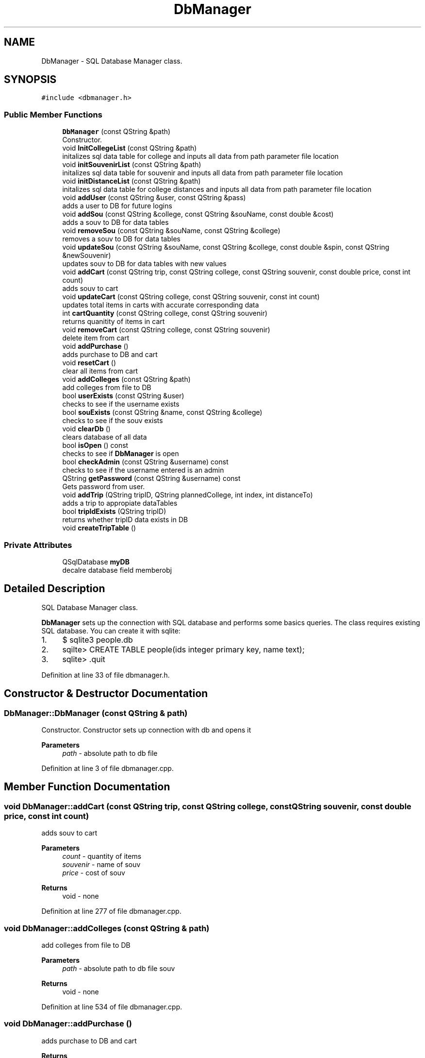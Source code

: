 .TH "DbManager" 3 "Mon Mar 23 2020" "Version 1" "CS1D - Project1 - College Touring" \" -*- nroff -*-
.ad l
.nh
.SH NAME
DbManager \- SQL Database Manager class\&.  

.SH SYNOPSIS
.br
.PP
.PP
\fC#include <dbmanager\&.h>\fP
.SS "Public Member Functions"

.in +1c
.ti -1c
.RI "\fBDbManager\fP (const QString &path)"
.br
.RI "Constructor\&. "
.ti -1c
.RI "void \fBInitCollegeList\fP (const QString &path)"
.br
.RI "initalizes sql data table for college and inputs all data from path parameter file location "
.ti -1c
.RI "void \fBinitSouvenirList\fP (const QString &path)"
.br
.RI "initalizes sql data table for souvenir and inputs all data from path parameter file location "
.ti -1c
.RI "void \fBinitDistanceList\fP (const QString &path)"
.br
.RI "initalizes sql data table for college distances and inputs all data from path parameter file location "
.ti -1c
.RI "void \fBaddUser\fP (const QString &user, const QString &pass)"
.br
.RI "adds a user to DB for future logins "
.ti -1c
.RI "void \fBaddSou\fP (const QString &college, const QString &souName, const double &cost)"
.br
.RI "adds a souv to DB for data tables "
.ti -1c
.RI "void \fBremoveSou\fP (const QString &souName, const QString &college)"
.br
.RI "removes a souv to DB for data tables "
.ti -1c
.RI "void \fBupdateSou\fP (const QString &souName, const QString &college, const double &spin, const QString &newSouvenir)"
.br
.RI "updates souv to DB for data tables with new values "
.ti -1c
.RI "void \fBaddCart\fP (const QString trip, const QString college, const QString souvenir, const double price, const int count)"
.br
.RI "adds souv to cart "
.ti -1c
.RI "void \fBupdateCart\fP (const QString college, const QString souvenir, const int count)"
.br
.RI "updates total items in carts with accurate corresponding data "
.ti -1c
.RI "int \fBcartQuantity\fP (const QString college, const QString souvenir)"
.br
.RI "returns quanitity of items in cart "
.ti -1c
.RI "void \fBremoveCart\fP (const QString college, const QString souvenir)"
.br
.RI "delete item from cart "
.ti -1c
.RI "void \fBaddPurchase\fP ()"
.br
.RI "adds purchase to DB and cart "
.ti -1c
.RI "void \fBresetCart\fP ()"
.br
.RI "clear all items from cart "
.ti -1c
.RI "void \fBaddColleges\fP (const QString &path)"
.br
.RI "add colleges from file to DB "
.ti -1c
.RI "bool \fBuserExists\fP (const QString &user)"
.br
.RI "checks to see if the username exists "
.ti -1c
.RI "bool \fBsouExists\fP (const QString &name, const QString &college)"
.br
.RI "checks to see if the souv exists "
.ti -1c
.RI "void \fBclearDb\fP ()"
.br
.RI "clears database of all data "
.ti -1c
.RI "bool \fBisOpen\fP () const"
.br
.RI "checks to see if \fBDbManager\fP is open "
.ti -1c
.RI "bool \fBcheckAdmin\fP (const QString &username) const"
.br
.RI "checks to see if the username entered is an admin "
.ti -1c
.RI "QString \fBgetPassword\fP (const QString &username) const"
.br
.RI "Gets password from user\&. "
.ti -1c
.RI "void \fBaddTrip\fP (QString tripID, QString plannedCollege, int index, int distanceTo)"
.br
.RI "adds a trip to appropiate dataTables "
.ti -1c
.RI "bool \fBtripIdExists\fP (QString tripID)"
.br
.RI "returns whether tripID data exists in DB "
.ti -1c
.RI "void \fBcreateTripTable\fP ()"
.br
.in -1c
.SS "Private Attributes"

.in +1c
.ti -1c
.RI "QSqlDatabase \fBmyDB\fP"
.br
.RI "decalre database field memberobj "
.in -1c
.SH "Detailed Description"
.PP 
SQL Database Manager class\&. 

\fBDbManager\fP sets up the connection with SQL database and performs some basics queries\&. The class requires existing SQL database\&. You can create it with sqlite:
.IP "1." 4
$ sqlite3 people\&.db
.IP "2." 4
sqilte> CREATE TABLE people(ids integer primary key, name text);
.IP "3." 4
sqlite> \&.quit 
.PP

.PP
Definition at line 33 of file dbmanager\&.h\&.
.SH "Constructor & Destructor Documentation"
.PP 
.SS "DbManager::DbManager (const QString & path)"

.PP
Constructor\&. Constructor sets up connection with db and opens it 
.PP
\fBParameters\fP
.RS 4
\fIpath\fP - absolute path to db file 
.RE
.PP

.PP
Definition at line 3 of file dbmanager\&.cpp\&.
.SH "Member Function Documentation"
.PP 
.SS "void DbManager::addCart (const QString trip, const QString college, const QString souvenir, const double price, const int count)"

.PP
adds souv to cart 
.PP
\fBParameters\fP
.RS 4
\fIcount\fP - quantity of items 
.br
\fIsouvenir\fP - name of souv 
.br
\fIprice\fP - cost of souv 
.RE
.PP
\fBReturns\fP
.RS 4
void - none 
.RE
.PP

.PP
Definition at line 277 of file dbmanager\&.cpp\&.
.SS "void DbManager::addColleges (const QString & path)"

.PP
add colleges from file to DB 
.PP
\fBParameters\fP
.RS 4
\fIpath\fP - absolute path to db file souv 
.RE
.PP
\fBReturns\fP
.RS 4
void - none 
.RE
.PP

.PP
Definition at line 534 of file dbmanager\&.cpp\&.
.SS "void DbManager::addPurchase ()"

.PP
adds purchase to DB and cart 
.PP
\fBReturns\fP
.RS 4
void - none 
.RE
.PP

.PP
Definition at line 247 of file dbmanager\&.cpp\&.
.SS "void DbManager::addSou (const QString & college, const QString & souName, const double & cost)"

.PP
adds a souv to DB for data tables 
.PP
\fBParameters\fP
.RS 4
\fI&college\fP - college containing souv 
.br
\fI&souName\fP - name of souv 
.br
\fI&cost\fP - cost of souv 
.RE
.PP
\fBReturns\fP
.RS 4
void - none 
.RE
.PP

.PP
Definition at line 299 of file dbmanager\&.cpp\&.
.SS "void DbManager::addTrip (QString tripID, QString plannedCollege, int index, int distanceTo)"

.PP
adds a trip to appropiate dataTables 
.PP
\fBParameters\fP
.RS 4
\fItripID\fP - passed in trip ID 
.br
\fIplannedCollege\fP - holds selected college name 
.br
\fIindex-\fP position for data structure 
.RE
.PP
\fBReturns\fP
.RS 4
void - nothing 
.RE
.PP

.PP
Definition at line 604 of file dbmanager\&.cpp\&.
.SS "void DbManager::addUser (const QString & user, const QString & pass)"

.PP
adds a user to DB for future logins 
.PP
\fBParameters\fP
.RS 4
\fI&user\fP - user name 
.br
\fI&pass\fP - password 
.RE
.PP
\fBReturns\fP
.RS 4
void - none 
.RE
.PP

.PP
Definition at line 368 of file dbmanager\&.cpp\&.
.SS "int DbManager::cartQuantity (const QString college, const QString souvenir)"

.PP
returns quanitity of items in cart 
.PP
\fBParameters\fP
.RS 4
\fIsouvenir\fP - name of souv 
.br
\fIcollege\fP - name of college selling souv 
.RE
.PP
\fBReturns\fP
.RS 4
int - quanity of cart 
.RE
.PP

.PP
Definition at line 193 of file dbmanager\&.cpp\&.
.SS "bool DbManager::checkAdmin (const QString & username) const"

.PP
checks to see if the username entered is an admin 
.PP
\fBParameters\fP
.RS 4
\fIusername\fP of the user 
.RE
.PP
\fBReturns\fP
.RS 4
true - will enable admin login, false - the person is not an admin 
.RE
.PP

.PP
Definition at line 471 of file dbmanager\&.cpp\&.
.SS "void DbManager::clearDb ()"

.PP
clears database of all data 
.PP
\fBReturns\fP
.RS 4
void - nothing 
.RE
.PP

.PP
Definition at line 448 of file dbmanager\&.cpp\&.
.SS "void DbManager::createTripTable ()"

.PP
Definition at line 580 of file dbmanager\&.cpp\&.
.SS "QString DbManager::getPassword (const QString & username) const"

.PP
Gets password from user\&. 
.PP
\fBParameters\fP
.RS 4
\fIname\fP of the user(s) 
.RE
.PP
\fBReturns\fP
.RS 4
obtains the password from user 
.RE
.PP

.PP
Definition at line 507 of file dbmanager\&.cpp\&.
.SS "void DbManager::InitCollegeList (const QString & path)"

.PP
initalizes sql data table for college and inputs all data from path parameter file location 
.PP
\fBParameters\fP
.RS 4
\fI&path\fP - filepath for DB 
.RE
.PP
\fBReturns\fP
.RS 4
void - none 
.RE
.PP

.PP
Definition at line 30 of file dbmanager\&.cpp\&.
.SS "void DbManager::initDistanceList (const QString & path)"

.PP
initalizes sql data table for college distances and inputs all data from path parameter file location 
.PP
\fBParameters\fP
.RS 4
\fI&path\fP - filepath for DB 
.RE
.PP
\fBReturns\fP
.RS 4
void - none 
.RE
.PP

.PP
Definition at line 128 of file dbmanager\&.cpp\&.
.SS "void DbManager::initSouvenirList (const QString & path)"

.PP
initalizes sql data table for souvenir and inputs all data from path parameter file location 
.PP
\fBParameters\fP
.RS 4
\fI&path\fP - filepath for DB 
.RE
.PP
\fBReturns\fP
.RS 4
void - none 
.RE
.PP

.PP
Definition at line 73 of file dbmanager\&.cpp\&.
.SS "bool DbManager::isOpen () const"

.PP
checks to see if \fBDbManager\fP is open 
.PP
\fBReturns\fP
.RS 4
true - \fBDbManager\fP is open, false - \fBDbManager\fP is closed 
.RE
.PP

.PP
Definition at line 466 of file dbmanager\&.cpp\&.
.SS "void DbManager::removeCart (const QString college, const QString souvenir)"

.PP
delete item from cart 
.PP
\fBParameters\fP
.RS 4
\fIsouvenir\fP - name of souv 
.br
\fIcollege\fP - name of college selling souv 
.RE
.PP
\fBReturns\fP
.RS 4
void - none 
.RE
.PP

.PP
Definition at line 220 of file dbmanager\&.cpp\&.
.SS "void DbManager::removeSou (const QString & souName, const QString & college)"

.PP
removes a souv to DB for data tables 
.PP
\fBParameters\fP
.RS 4
\fI&college\fP - college containing souv 
.br
\fI&souName\fP - name of souv 
.RE
.PP
\fBReturns\fP
.RS 4
void - none 
.RE
.PP

.PP
Definition at line 173 of file dbmanager\&.cpp\&.
.SS "void DbManager::resetCart ()"

.PP
clear all items from cart 
.PP
\fBReturns\fP
.RS 4
void - none 
.RE
.PP

.PP
Definition at line 262 of file dbmanager\&.cpp\&.
.SS "bool DbManager::souExists (const QString & name, const QString & college)"

.PP
checks to see if the souv exists 
.PP
\fBParameters\fP
.RS 4
\fI&name\fP - name of souv 
.br
\fI&college\fP - college that contains souv 
.RE
.PP
\fBReturns\fP
.RS 4
true - username exists, false - username does not exist 
.RE
.PP

.PP
Definition at line 393 of file dbmanager\&.cpp\&.
.SS "bool DbManager::tripIdExists (QString tripID)"

.PP
returns whether tripID data exists in DB 
.PP
\fBParameters\fP
.RS 4
\fItripID-\fP trip id to verify 
.RE
.PP
\fBReturns\fP
.RS 4
bool- whether data exists 
.RE
.PP

.PP
Definition at line 625 of file dbmanager\&.cpp\&.
.SS "void DbManager::updateCart (const QString college, const QString souvenir, const int count)"

.PP
updates total items in carts with accurate corresponding data 
.PP
\fBParameters\fP
.RS 4
\fIcount\fP - quantity of items 
.br
\fIsouvenir\fP - name of souv 
.br
\fIcollege\fP - name of college selling souv 
.RE
.PP
\fBReturns\fP
.RS 4
void - none 
.RE
.PP

.PP
Definition at line 324 of file dbmanager\&.cpp\&.
.SS "void DbManager::updateSou (const QString & souName, const QString & college, const double & spin, const QString & newSouvenir)"

.PP
updates souv to DB for data tables with new values 
.PP
\fBParameters\fP
.RS 4
\fI&college\fP - college containing souv 
.br
\fI&souName\fP - name of souv 
.br
\fI&cost\fP - cost of souv 
.br
\fI&newSovenir\fP - new object data 
.RE
.PP
\fBReturns\fP
.RS 4
void - none 
.RE
.PP

.PP
Definition at line 343 of file dbmanager\&.cpp\&.
.SS "bool DbManager::userExists (const QString & user)"

.PP
checks to see if the username exists 
.PP
\fBParameters\fP
.RS 4
\fIname\fP of the user 
.RE
.PP
\fBReturns\fP
.RS 4
true - username exists, false - username does not exist 
.RE
.PP

.PP
Definition at line 422 of file dbmanager\&.cpp\&.
.SH "Member Data Documentation"
.PP 
.SS "QSqlDatabase DbManager::myDB\fC [private]\fP"

.PP
decalre database field memberobj 
.PP
Definition at line 220 of file dbmanager\&.h\&.

.SH "Author"
.PP 
Generated automatically by Doxygen for CS1D - Project1 - College Touring from the source code\&.
